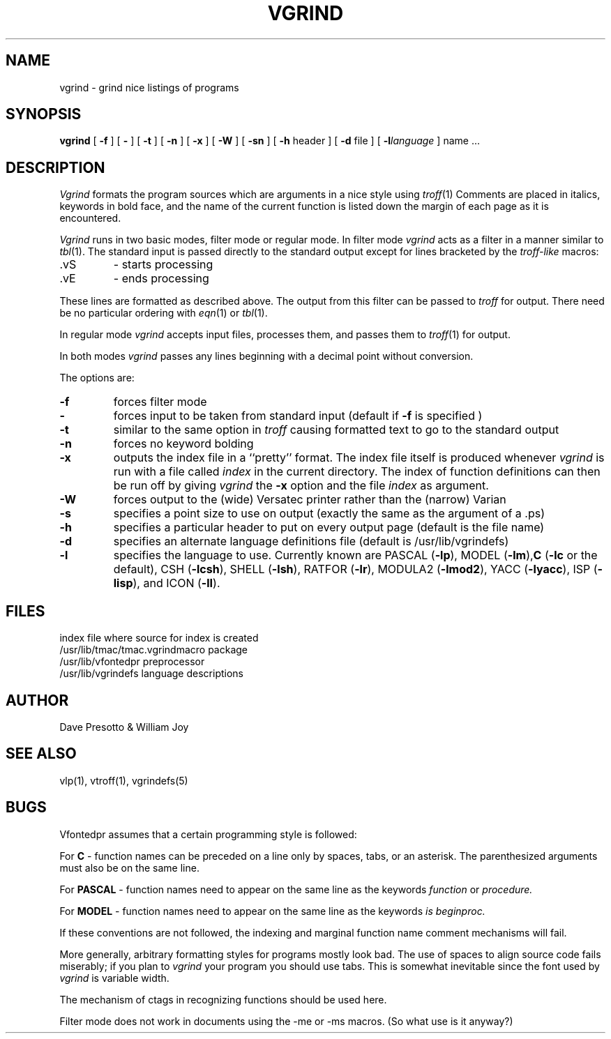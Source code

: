 .\" Copyright (c) 1980 The Regents of the University of California.
.\" All rights reserved.
.\"
.\" Redistribution and use in source and binary forms are permitted
.\" provided that the above copyright notice and this paragraph are
.\" duplicated in all such forms and that any documentation,
.\" advertising materials, and other materials related to such
.\" distribution and use acknowledge that the software was developed
.\" by the University of California, Berkeley.  The name of the
.\" University may not be used to endorse or promote products derived
.\" from this software without specific prior written permission.
.\" THIS SOFTWARE IS PROVIDED ``AS IS'' AND WITHOUT ANY EXPRESS OR
.\" IMPLIED WARRANTIES, INCLUDING, WITHOUT LIMITATION, THE IMPLIED
.\" WARRANTIES OF MERCHANTABILITY AND FITNESS FOR A PARTICULAR PURPOSE.
.\"
.\"	@(#)vgrind.1	6.4 (Berkeley) 06/24/90
.\"
.TH VGRIND 1 ""
.UC 4
.SH NAME
vgrind \- grind nice listings of programs
.SH SYNOPSIS
.B vgrind
[
.B \-f
] [
.B \-
] [
.B \-t
] [
.B \-n
] [
.B \-x
] [
.B \-W
] [
.B \-sn
] [
.B \-h
header
] [
.B \-d
file
] [
.BI \-l language
]
name ...
.SH DESCRIPTION
.I Vgrind
formats the program sources which are arguments 
in a nice style using
.IR troff (1)
Comments are placed in italics, keywords in bold face,
and the name of the current function is listed down the margin of each
page as it is encountered.
.PP
.I Vgrind 
runs in two basic modes, filter mode or regular mode.  In filter mode 
.I vgrind
acts as a filter in a manner similar to
.IR tbl (1).
The standard input is passed directly to the standard output except
for lines bracketed by the 
.I troff-like
macros:
.IP .vS
- starts processing
.IP .vE
- ends processing
.LP
These lines are formatted as described above.  The output from this
filter can be passed to 
.I troff 
for output.  There need be no particular ordering with 
.IR eqn (1)
or
.IR tbl (1).
.PP
In regular mode 
.I vgrind
accepts input files, processes them, and passes them to 
.IR troff (1)
for output.  
.PP
In both modes 
.I vgrind
passes any lines beginning with a decimal point without conversion.
.PP
The options are:
.IP \fB\-f\fP
forces filter mode
.IP \fB\-\fP
forces input to be taken from standard input (default if
.B \fB\-f\fP
is specified )
.IP \fB\-t\fP
similar to the same option in
.I troff
causing formatted text to go to the standard output
.IP \fB\-n\fP
forces no keyword bolding
.IP \fB\-x\fP
outputs the index file in a ``pretty'' format. 
The index file itself is produced whenever 
.I vgrind
is run with a file called 
.I index
in the current directory.
The index of function
definitions can then be run off by giving 
.I vgrind 
the
.B \-x
option and the file
.I index
as argument.
.IP \fB\-W\fP
forces output to the (wide) Versatec printer rather than the (narrow)
Varian
.IP \fB\-s\fP
specifies a point size to use on output (exactly the same as the argument
of a .ps)
.IP \fB\-h\fP
specifies a particular header to put on every output page (default is
the file name)
.IP \fB\-d\fP
specifies an alternate language definitions
file (default is /usr/lib/vgrindefs)
.IP \fB\-l\fP
specifies the language to use.  Currently known are PASCAL
.RB ( \-lp ),
MODEL
.RB ( \-lm ), C
.RB ( \-lc
or the default), CSH
.RB ( \-lcsh ), 
SHELL
.RB ( \-lsh ),
RATFOR
.RB ( \-lr ),
MODULA2
.RB ( \-lmod2 ),
YACC
.RB ( \-lyacc ),
ISP
.RB ( \-lisp ),
and ICON
.RB ( \-lI ).
.SH FILES
.ta 2i
index	file where source for index is created
.br
/usr/lib/tmac/tmac.vgrind	macro package
.br
/usr/lib/vfontedpr		preprocessor
.br
/usr/lib/vgrindefs		language descriptions
.SH AUTHOR
Dave Presotto & William Joy
.SH SEE ALSO
vlp(1),
vtroff(1),
vgrindefs(5)
.SH BUGS
Vfontedpr assumes that a certain programming style is followed:
.PP
For 
.B C
\- function names can be preceded on a line only by spaces, tabs, or an
asterisk.  The parenthesized arguments must also be on the same line.
.PP
For
.B PASCAL
\- function names need to appear on the same line as the keywords
.I function
or
.I procedure.
.PP
For
.B MODEL
\- function names need to appear on the same line as the keywords
.I is
.I beginproc.
.PP
If these conventions are not followed, the indexing and marginal function
name comment mechanisms will fail.
.sp
More generally, arbitrary formatting styles for programs mostly look bad.
The use of spaces to align source code fails miserably; if you plan to
.I vgrind
your program you should use tabs.  This is somewhat inevitable since the
font used by
.I vgrind
is variable width.
.PP
The mechanism of ctags in recognizing functions should be used here.
.PP
Filter mode does not work in documents using the \-me or \-ms macros.
(So what use is it anyway?)
